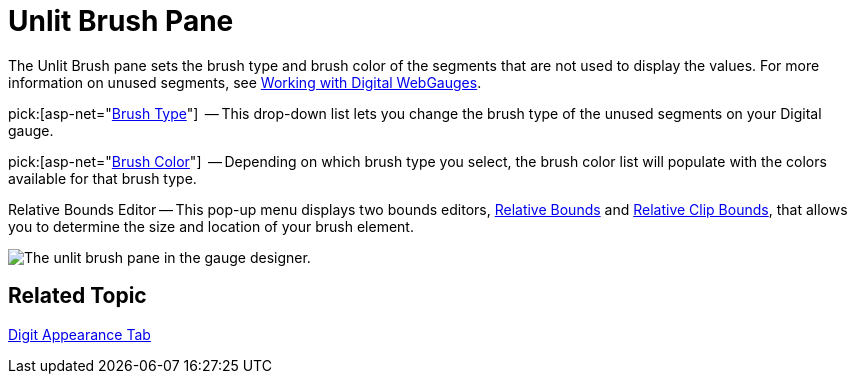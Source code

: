 ﻿////

|metadata|
{
    "name": "webgauge-unlit-brush-pane",
    "controlName": ["WebGauge"],
    "tags": ["How Do I"],
    "guid": "{ED1150DB-532F-432E-9E2A-3FAAE64E9B43}",  
    "buildFlags": [],
    "createdOn": "0001-01-01T00:00:00Z"
}
|metadata|
////

= Unlit Brush Pane

The Unlit Brush pane sets the brush type and brush color of the segments that are not used to display the values. For more information on unused segments, see link:webgauge-working-with-digital-webgauges.html[Working with Digital WebGauges].

pick:[asp-net="link:{ApiPlatform}webui.ultrawebgauge{ApiVersion}~infragistics.ultragauge.resources.segmenteddigitalgauge~unlitbrushelement.html[Brush Type]"]  -- This drop-down list lets you change the brush type of the unused segments on your Digital gauge.

pick:[asp-net="link:{ApiPlatform}webui.ultrawebgauge{ApiVersion}~infragistics.ultragauge.resources.segmenteddigitalgauge~unlitbrushelement.html[Brush Color]"]  -- Depending on which brush type you select, the brush color list will populate with the colors available for that brush type.

Relative Bounds Editor -- This pop-up menu displays two bounds editors, link:webgauge-relative-bounds.html[Relative Bounds] and link:webgauge-relative-clip-bounds.html[Relative Clip Bounds], that allows you to determine the size and location of your brush element.

image::images/Unlit_Brush_Pane_01.png[The unlit brush pane in the gauge designer.]

== Related Topic

link:webgauge-digit-appearance-tab.html[Digit Appearance Tab]